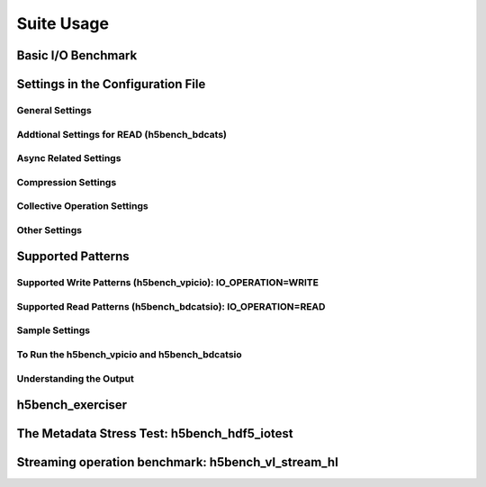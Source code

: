 Suite Usage
=====================================

-------------------------------------
Basic I/O Benchmark
-------------------------------------







-------------------------------------
Settings in the Configuration File
-------------------------------------




General Settings
------------------------------------------------------------------------



Addtional Settings for READ (h5bench_bdcats)
------------------------------------------------------------------------



Async Related Settings
------------------------------------------------------------------------





Compression Settings
------------------------------------------------------------------------



Collective Operation Settings
------------------------------------------------------------------------



Other Settings
------------------------------------------------------------------------



-------------------------------------
Supported Patterns
-------------------------------------



Supported Write Patterns (h5bench_vpicio): IO_OPERATION=WRITE
------------------------------------------------------------------------




Supported Read Patterns (h5bench_bdcatsio): IO_OPERATION=READ
------------------------------------------------------------------------


Sample Settings
------------------------------------------------------------------------




To Run the h5bench_vpicio and h5bench_bdcatsio
------------------------------------------------------------------------


Understanding the Output
------------------------------------------------------------------------



------------------------------------------------------------
h5bench_exerciser
------------------------------------------------------------



------------------------------------------------------------
The Metadata Stress Test: h5bench_hdf5_iotest
------------------------------------------------------------




------------------------------------------------------------
Streaming operation benchmark: h5bench_vl_stream_hl
------------------------------------------------------------





